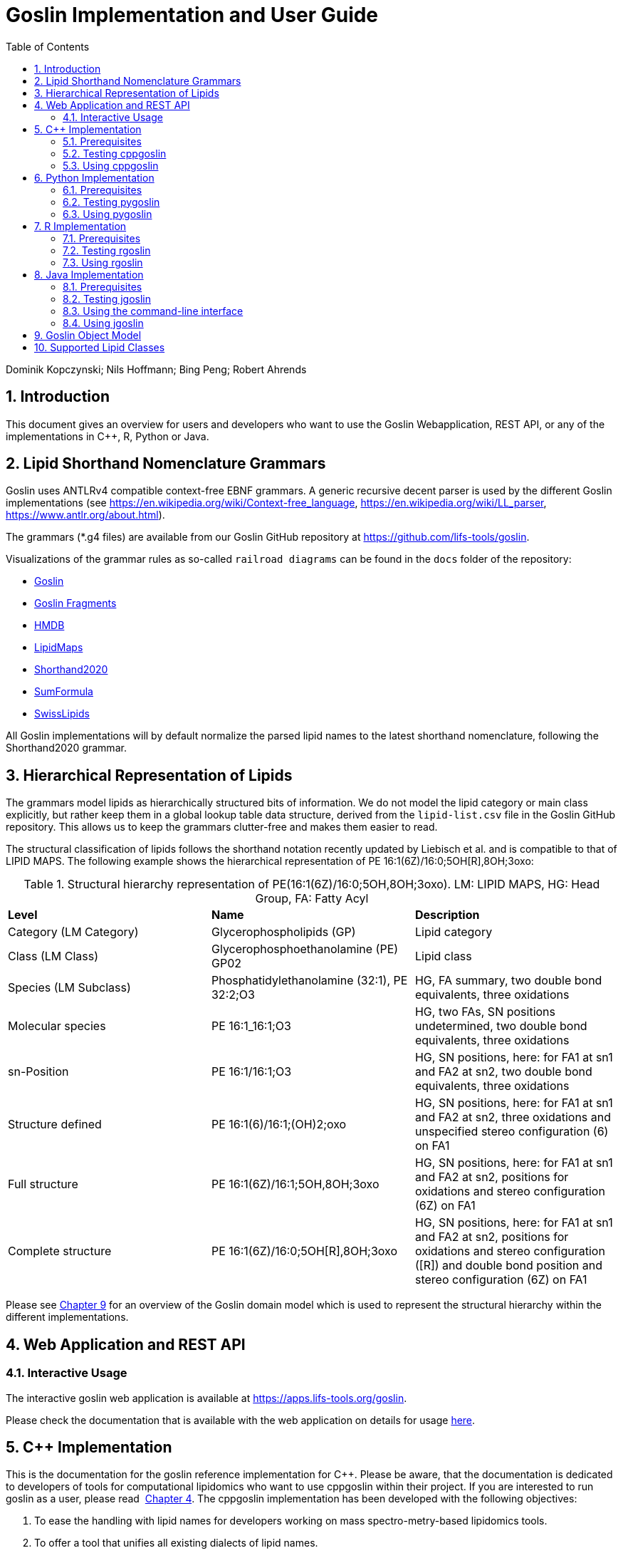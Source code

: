 = Goslin Implementation and User Guide
:sectnums:
:toc: left
:doctype: book
//only works on some backends, not HTML
:showcomments:
//use style like Section 1 when referencing within the document.
:xrefstyle: short
:figure-caption: Figure
:pdf-page-size: A4

:gitplant: http://www.plantuml.com/plantuml/proxy?src=https://raw.githubusercontent.com/lifs-tools/goslin/master/docs

//GitHub specific settings
ifdef::env-github[]
:tip-caption: :bulb:
:note-caption: :information_source:
:important-caption: :heavy_exclamation_mark:
:caution-caption: :fire:
:warning-caption: :warning:
endif::[]

Dominik Kopczynski; Nils Hoffmann; Bing Peng; Robert Ahrends

[[introduction]]
== Introduction
This document gives an overview for users and developers who want to use the Goslin Webapplication, REST API, or any of the implementations in C++, R, Python or Java.

== Lipid Shorthand Nomenclature Grammars
Goslin uses ANTLRv4 compatible context-free EBNF grammars. A generic recursive decent parser is used by the different Goslin implementations (see https://en.wikipedia.org/wiki/Context-free_language, https://en.wikipedia.org/wiki/LL_parser, https://www.antlr.org/about.html).

The grammars (*.g4 files) are available from our Goslin GitHub repository at https://github.com/lifs-tools/goslin. 

Visualizations of the grammar rules as so-called `railroad diagrams` can be found in the `docs` folder of the repository: 

 * xref:grammars/Goslin/Goslin.html[Goslin]
 * link:grammars/GoslinFragments/GoslinFragments.html[Goslin Fragments]
 * link:grammars/HMDB/HMDB.html[HMDB]
 * link:grammars/LipidMaps/LipidMaps.html[LipidMaps]
 * link:grammars/Shorthand2020/Shorthand2020.html[Shorthand2020]
 * link:grammars/SumFormula/SumFormula.html[SumFormula]
 * link:grammars/SwissLipids/SwissLipids.html[SwissLipids]

All Goslin implementations will by default normalize the parsed lipid names to the latest shorthand nomenclature, following the Shorthand2020 grammar.

== Hierarchical Representation of Lipids

The grammars model lipids as hierarchically structured bits of information. 
We do not model the lipid category or main class explicitly, but rather keep them in a global lookup table data structure, derived from the `lipid-list.csv` file in the Goslin GitHub repository. 
This allows us to keep the grammars clutter-free and makes them easier to read. 

The structural classification of lipids follows the shorthand notation recently updated by Liebisch et al. and is compatible to that of LIPID MAPS. The following example shows the hierarchical representation of PE 16:1(6Z)/16:0;5OH[R],8OH;3oxo:

.Structural hierarchy representation of PE(16:1(6Z)/16:0;5OH,8OH;3oxo). LM: LIPID MAPS, HG: Head Group, FA: Fatty Acyl
|===
| **Level** | **Name** | **Description** 
| Category (LM Category) | Glycerophospholipids (GP) | Lipid category
| Class (LM Class) | Glycerophosphoethanolamine (PE) GP02 | Lipid class
| Species (LM Subclass) | Phosphatidylethanolamine (32:1), PE 32:2;O3 | HG, FA summary, two double bond equivalents, three oxidations
| Molecular species | PE 16:1_16:1;O3 | HG, two FAs, SN positions undetermined, two double bond equivalents, three oxidations
| sn-Position | PE 16:1/16:1;O3 | HG, SN positions, here: for FA1 at sn1 and FA2 at sn2, two double bond equivalents, three oxidations
| Structure defined | PE 16:1(6)/16:1;(OH)2;oxo | HG, SN positions, here: for FA1 at sn1 and FA2 at sn2, three oxidations and unspecified stereo configuration (6) on FA1
| Full structure | PE 16:1(6Z)/16:1;5OH,8OH;3oxo | HG, SN positions, here: for FA1 at sn1 and FA2 at sn2, positions for oxidations and stereo configuration (6Z) on FA1
| Complete structure | PE 16:1(6Z)/16:0;5OH[R],8OH;3oxo | HG, SN positions, here: for FA1 at sn1 and FA2 at sn2, positions for oxidations and stereo configuration ([R]) and double bond position and stereo configuration (6Z) on FA1
|===

Please see <<goslinObjectModel>> for an overview of the Goslin domain model which is used to represent the structural hierarchy within the different implementations.

[[webServiceUsers]]
== Web Application and REST API

Interactive Usage
~~~~~~~~~~~~~~~~~

The interactive goslin web application is available
at https://apps.lifs-tools.org/goslin. 

Please check the documentation that is available with the web application on details for usage https://apps.lifs-tools.org/goslin/documentation#user-content-sec:webserviceusers[here].

C++ Implementation
------------------

This is the documentation for the goslin reference implementation for
C++. Please be aware, that the documentation is dedicated to developers
of tools for computational lipidomics who want to use cppgoslin within
their project. If you are interested to run goslin as a user, please
read  <<webServiceUsers>>. The cppgoslin
implementation has been developed with the following objectives:

1.  To ease the handling with lipid names for developers working on mass
spectro-metry-based lipidomics tools.
2.  To offer a tool that unifies all existing dialects of lipid names.

It is an open-source package under the MIT License available via
github footnote:[https://github.com/lifs-tools/cppgoslin]. For a detailed
structure of the implementation, read <<goslinObjectModel>>.

Prerequisites
~~~~~~~~~~~~~

The cppgoslin library needs a GNU g++ compiler version with support for
the C++ 11 standard. It comes with simple makefiles for easy compilation
and installation. You need the following packages:

....
$ g++ (compiler)
$ make
  
....

To install the library globally on your system, simply type:

....
$ [sudo] make install
  
....

Be sure that you have root permissions. Here, the library and headers
are installed into the /usr directory. If you want to change that
location, you have to edit the first line within the _makefile_.

Testing cppgoslin
~~~~~~~~~~~~~~~~~

We set up more than 150 000 single unit and integration tests, to ensure
that cppgoslin is parsing correctly. To run the tests, please type:

....
$ make test
$ make runtests
....

If a test should fail, please contact the
developers.

Using cppgoslin
~~~~~~~~~~~~~~~

The two major functions within cppgoslin are the parsing and printing of
lipid names. A minimalistic example will demonstrate both functions the
easiest way. In the examples folder, you will find the
_lipid_name_parser.cpp_ file. Compile it by typing:

....
$ cd examples
$ make
$ ./lipid_name_parser
....

Here is the minimalistic C++ code:

[source,c++]
----
#include "cppgoslin/cppgoslin.h"
#include <iostream>
int main(){
    LipidParser parser;
    try {
        LipidAdduct* lipid = parser.parse("PA(12:0_14:0)");
        cout << lipid->get_lipid_string() << endl;
        delete lipid;
    }
    catch(LipidException& e){
        // handle the exception
        cout << e.what() << endl;
    }
    return 0;
}
----

To handle unexpected behavior, the parsing command should always be
placed within a try/catch block and the `LipidAdduct` pointer should be
deleted after usage to avoid memory leaks. Be aware when changing the
installation directory, you also have to change the library directory
within the examples _makefile_.

To retrieve a parsed lipid name on a higher hierarchy of lipid level,
simply define the level when requesting the lipid name:

[source,c++]
----
#include "cppgoslin/cppgoslin.h"
#include <iostream>
int main(){
    LipidParser parser;
    try {
        // providing a lipid name on isomeric subspecies level
        LipidAdduct* lipid = parser.parse("PA(12:1(5Z)/14:0)");
        cout << lipid->get_lipid_string(ISOMERIC_SUBSPECIES) << endl;
        cout << lipid->get_lipid_string(STRUCTURAL_SUBSPECIES) << endl;
        cout << lipid->get_lipid_string(MOLECULAR_SUBSPECIES) << endl;
        cout << lipid->get_lipid_string(SPECIES) << endl;
        cout << lipid->get_lipid_string(CLASS) << endl;
        cout << lipid->get_lipid_string(CATEGORY) << endl;
        delete lipid;
    }
    catch(LipidException& e){
        // handle the exception
        cout << e.what() << endl;
    }
    return 0;
}
----

Requesting a lipid name on a lower level than the provided will throw an
exception. This functionality especially enables an easy way for
computing data for histograms on lipid class or category level. +
  +
To increase the parsing performance, one can pick a parser for only one
specific grammar:

[source,c++]
----
GoslinParser goslin_parser;
GoslinFragmentParser goslin_fragment_parser;
LipidMapsParser lipid_maps_parser;
SwissLipidsParser swiss_lipids_parser;
HmdbParser hmdb_parser;
----

Python Implementation
---------------------

This is the documentation for the goslin reference implementation for
Python 3. Please be aware, that the documentation is dedicated to
developers of tools for computational lipidomics who want to insert
pygoslin into their project. If you are interested to run goslin as a
user, please read Section <<webServiceUsers>>. The pygoslin
implementation has been developed with the following objectives:

1.  To ease the handling with lipid names for developers working on mass
spectrometrybased lipidomics tools.
2.  To offer a tool that unifies all existing dialects of lipid names.

It is an open-source package under the MIT License available via
github footnote:[https://github.com/lifs-tools/pygoslin]. For a detailed
structure of the implementation, read <<goslinObjectModel>>.

Prerequisites
~~~~~~~~~~~~~

The pygoslin package uses Python’s package management system _pip_ to
create an isolated and defined build environment. You need Python >=3.5
and the following packages to build the pygoslin package:

....
python3-pip
cython (module for Python 3)
make (optional)
....

  +
To install the package globally in your Python distribution, simply
type:

....
$ [sudo] make install
....

or

....
$ [sudo] python setup.py install
....

Be sure that you have root permissions.

Testing pygoslin
~~~~~~~~~~~~~~~~

We set up more than 150 000 single unit and integration tests, to ensure
that pygoslin is parsing correctly. To run the tests, please type:

....
$ make test
....

or

....
$ python3 -m unittest pygoslin.tests.FattyAcidTest
$ python3 -m unittest pygoslin.tests.ParserTest
$ python3 -m unittest pygoslin.tests.SwissLipidsTest
$ python3 -m unittest pygoslin.tests.GoslinTest
$ python3 -m unittest pygoslin.tests.LipidMapsTest
$ python3 -m unittest pygoslin.tests.HmdbTest
....

Using pygoslin
~~~~~~~~~~~~~~

The two major functions within pygoslin are the parsing and printing of
lipid names. You have several options, to access these functions. This
example will demonstrate both functions the easiest way. Open a Python
shell and type in:

[source,python]
----
from pygoslin.parser.Parser import LipidParser

lipid_parser = LipidParser()  # setup the parser
lipid_name = "PE 16:1-12:0"

try:
    lipid = lipid_parser.parse(lipid_name)  # start parsing
    print(lipid.get_lipid_string())
except Exception as e:
    print(e)         # handle the exception
----

For all unexpected states, an exception is being raised. Be aware, that
this method uses all available grammars in turn until a lipid name can
be parsed successfully by a parser. Currently, five grammars are
available, namely: Goslin, GoslinFragment, LipidMaps, SwissLipids, HMDB.
To use a specific grammar / parser, you can use the following code:

[source,python]
----
# using solely the Goslin parser
from pygoslin.parser.Parser import GoslinParser
goslin_parser = GoslinParser()

lipid_name = "Cer 18:1;2/12:0"
try:
    lipid = goslin_parser.parse(lipid_name)
    print(lipid.get_lipid_string())
except Exception as e:
    print(e)
----

  +

[source,python]
----
# using solely the Goslin Fragment parser
from pygoslin.parser.Parser import GoslinFragmentParser
goslin_fragment_parser = GoslinFragmentParser()

lipid_name = "Cer 18:1;2/12:0"
try:
    lipid = goslin_fragment_parser.parse(lipid_name)
    print(lipid.get_lipid_string())
except Exception as e:
    print(e)
----

  +

[source,python]
----
# using solely the LipidMaps parser
from pygoslin.parser.Parser import LipidMapsParser
lipid_maps_parser = LipidMapsParser()

lipid_name = "Cer(d18:1/12:0)"
try:
    lipid = lipid_maps_parser.parse(lipid_name)
    print(lipid.get_lipid_string())
except Exception as e:
    print(e)
----

  +

[source,python]
----
# using solely the SwissLipids parser
from pygoslin.parser.Parser import SwissLipidsParser
swiss_lipids_parser = SwissLipidsParser()

lipid_name = "Cer(d18:1/12:0)"
try:
    lipid = swiss_lipids_parser.parse(lipid_name)
    print(lipid.get_lipid_string())
except Exception as e:
    print(e)
----

  +

[source,python]
----
# using solely the HMDB parser
from pygoslin.parser.Parser import HmdbParser
hmdb_parser = HmdbParser()

lipid_name = "Cer(d18:1/12:0)"
try:
    lipid = hmdb_parser.parse(lipid_name)
    print(lipid.get_lipid_string())
except Exception as e:
    print(e)
----

To be as generic as possible, no treatment of validation of the fragment
is conducted within the GoslinFragmentParser. +
  +
To retrieve a parsed lipid name on a higher hierarchy of lipid level,
simply define the level when requesting the lipid name:

[source,python]
----
# report on different lipid hierarchies
from pygoslin.parser.Parser import *
from pygoslin.domain.LipidLevel import LipidLevel

parser = LipidParser()
# providing a lipid name on isomeric subspecies level
lipid_name = "PA 18:1(5Z)/12:0"

try:
    lipid = parser.parse(lipid_name)
    print(lipid.get_lipid_string(LipidLevel.ISOMERIC_SUBSPECIES))
    print(lipid.get_lipid_string(LipidLevel.STRUCTURAL_SUBSPECIES))
    print(lipid.get_lipid_string(LipidLevel.MOLECULAR_SUBSPECIES))
    print(lipid.get_lipid_string(LipidLevel.SPECIES))
    print(lipid.get_lipid_string(LipidLevel.CLASS))
    print(lipid.get_lipid_string(LipidLevel.CATEGORY))
except Exception as e:
    print(e)
----

This functionality especially enables an easy way for computing data for
histograms on lipid class or category level. Requesting a lipid name on
a lower level than the provided will raise an exception.

R Implementation
----------------

This project is a parser, validator and normalizer implementation for
shorthand lipid nomenclatures, using the Grammar of Succinct Lipid
Nomenclatures project for the R language ([https://www.r-project.org/]).

Goslin defines multiple grammars for different sources of shorthand lipid nomenclature. This allows to generate parsers based on the defined grammars, which provide immediate feedback whether a processed lipid shorthand notation string is compliant with a particular grammar, or not.

Here, rgoslin 2.0 uses the Goslin grammars and the cppgoslin parser to support the following general tasks:

1. Facilitate the parsing of shorthand lipid names dialects.
2. Provide a structural representation of the shorthand lipid after parsing.
3. Use the structural representation to generate normalized names, following the latest shorthand nomenclature.

rgoslin is an open-source package available via
github footnote:[https://github.com/lifs-tools/rgoslin].

Prerequisites
~~~~~~~~~~~~~

This project uses the R programming language. To be able to use it,
please install R: [https://cloud.r-project.org/] following the
instructions for your particular operating system. rgoslin is based on
native C++ code (via cppgoslin). It therefore requires additional tools
on your system to compile and install it. Please see the Rcpp
FAQ: [https://cran.r-project.org/web/packages/Rcpp/vignettes/Rcpp-FAQ.pdf],
question 1.3 for installation details for your specific operating
system.

Install the ‘devtools‘ package with the following command.

[source,r]
----
if(!require(devtools)) { install.packages("devtools") }
----

Run

[source,r]
----
install_github("lifs-tools/rgoslin")
----

to install from the github repository.

This will install the latest, potentially unstable development version
of the package with all required dependencies into your local R
installation.

If you want to use a proper release version, referenced by a Git tag
(here: v2.0.0) install the package as follows:

[source,r]
----
install_github("lifs-tools/rgoslin", ref="v2.0.0")
----

If you have cloned the code locally, use devtools as follows. Make sure
you set the working directory to where the API code is located. Then
execute

[source,r]
----
library(devtools)
install(".")
----

Testing rgoslin
~~~~~~~~~~~~~~~

rgoslin uses the testthat R package to provide unit tests for the lipid
name parsing methods. The tests are located in the `tests` folder. To
run the tests, execute

[source,r]
----
library(devtools)
test()
----

Using rgoslin
~~~~~~~~~~~~~

To load the package, start an R session and type

[source,r]
----
library(rgoslin)
----

Type the following to see the package vignette / tutorial:

[source,r]
----
vignette('introduction', package = 'rgoslin')
----

In order to use the provided translation functions of rgoslin, you first
need to load the library.

[source,r]
----
library(rgoslin)
----

If you want to check, which grammars are supported, use the following command:
[source,r]
----
listAvailableGrammars()
----

Currently, the following grammars are available: LipidMaps, SwissLipids,
Goslin, Shorthand2020, FattyAcids, HMDB.

To check, whether a given lipid name can be parsed by any of the parsers
supplied by cppgoslin, you can use the `isValidLipidName` method. It
will return `TRUE` if the given name can be parsed by any of the
available parsers and `FALSE` if the name was not parseable.

[source,r]
----
isValidLipidName("PC 32:1")
----

Using `parseLipidName` with a lipid name returns a data frame of
properties of the parsed lipid name as columns.

[source,r]
----
df <- parseLipidName("PC 32:1")
----

If you want to set the grammar to parse against manually, this is also
possible:

[source,r]
----
originalName <- "TG(16:1(5E)/18:0/20:2(3Z,6Z))"
tagDf <- rgoslin::parseLipidNameWithGrammar(originalName, "LipidMaps")
----

If you want to parse multiple lipid names, use the `parseLipidNames`
method with a vector of lipid names. This returns a data frame of
properties of the parsed lipid names with one row per lipid.

[source,r]
----
multipleLipidNamesDf <- parseLipidNames(c("PC 32:1","LPC 34:1","TG(18:1_18:0_16:1)"))
----

Finally, if you want to parse multiple lipid names and want to use one
particular grammar:

[source,r]
----
originalNames <- c("PC 32:1","LPC 34:1","TAG 18:1_18:0_16:1")
multipleLipidNamesWithGrammar <- parseLipidNamesWithGrammar(originalNames, "Goslin")
----

The Goslin parser also support reading of lipid shorthand names with adducts:

[source,r]
----
originalNames <- c("PC 32:1[M+H]1+", "PC 32:1 [M+H]+","PC 32:1")
lipidNamesWithAdduct <- parseLipidNamesWithGrammar(originalNames, "Goslin")
----

This will populate the columns "Adduct" and "AdductCharge" with the respective values. Please note that we recommend to use the adduct and its charge in full IUPAC recommended nomenclature.

Java Implementation
-------------------

This project is a parser, validator and normalizer implementation for
shorthand lipid nomenclatures, based on goslin for the Java programming
language: [https://go.java/].

goslin defines multiple grammars compatible with ANTLRv4 for different
sources of shorthand lipid nomenclature. This allows to generate parsers
based on the defined grammars, which provide immediate feedback whether
a processed lipid shorthand notation string is compliant with a
particular grammar, or not.

Here, jgoslin uses the goslin grammars and the generated parsers to
support the following general tasks:

1.  Facilitate the parsing of shorthand lipid names dialects.
2.  Provide a structural representation of the shorthand lipid after
parsing.
3.  Use the structural representation to generate normalized names.

Furthermore, jgoslin is an open-source package available via
github footnote:[https://github.com/lifs-tools/jgoslin].

Prerequisites
~~~~~~~~~~~~~

This project is based on Java 17. To use it, you need a jre installed on
your system. If you want to use the library in your own Java projects,
you need a jdk installed on your system. Please consult
[https://go.java/] for installation options and
instructions for your operating system.

Installation instructions

Building the project and generating client code from the command-line

In order to build the client code and run the unit tests, execute the
following command from a terminal:

....
./mvnw install
....

or on Windows:

....
mvnw.bat install
....

This compiles and tests the Java library.

Testing jgoslin
~~~~~~~~~~~~~~~

Here, jgoslin comes with a comprehensive collection of unit (JUnit 5),
integration (JUnit 5) tests. You can run all
of them as follows:

....
./mvnw verify
....

Using the command-line interface
~~~~~~~~~~~~~~~~~~~~~~~~~~~~~~~~

The `cli` sub-project provides a cli for parsing of lipid names either
from the command line or from a file with one lipid name per line.

After building the project as mentioned above with `./mvnw install`, the
`cli/target` folder will contain the `jgoslin-cli-<VERSION>-bin.zip`
file. Alternatively, you can download the latest cli zip file from
our repository: https://lifstools.jfrog.io/ui/artifactSearchResults?name=jgoslin-cli&type=artifacts[Search for latest
jgoslin-cli-<VERSION>-bin.zip artefact] and click to download.

In order to run the validator, unzip that file, change into the unzipped
folder and run

....
java -jar jgoslin-cli-<VERSION>.jar
....

to see the available options.

To parse a single lipid name from the command line using all available
parsers, run

....
java -jar jgoslin-cli-<VERSION>.jar -n "Cer(d18:1/20:2)"
....

The output will tell you what is done and will echo a tab-separated table of the
results to the terminal:

[source,bash]
----
Echoing output to stdout.
Normalized Name	Original Name	Grammar	Message	Adduct	Sum Formula	Mass	Lipid Maps Category	Lipid Maps Main Class	Functional Class Abbr	Functional Class Synonyms	Level	Total #C	Total #DB	Total #OH	LCB SN Position	LCB #C	LCB #DB	LCB Bond Type	LCB DB Positions	FA1 SN Position	FA1 #C	FA1 #DB	FA1 Bond Type	FA1 DB Positions
Cer 18:1;O2/20:2	Cer(d18:1/20:2)	LIPIDMAPS			C38H71NO3	589.5434	Sphingolipids [SP]	Ceramides [SP02]	[SP02]	[Cer, Ceramide]	SN_POSITION	38	3	2	0	18	1	LCB_EXCEPTION		2	20	2	ESTER	
----

To parse multiple lipid names from a file via the commmand line, run

....
java -jar jgoslin-cli-<VERSION>.jar -f examples/lipidnames.txt
....

To use a specific grammar, instead of trying all, run

....
java -jar jgoslin-cli-<VERSION>.jar -f examples/lipidnames.txt -g GOSLIN
....

To write output to the tab-separated output file ’goslin-out.tsv’
instead of to the terminal, run

....
java -jar jgoslin-cli-<VERSION>.jar -f examples/lipidnames.txt -g GOSLIN -o
....

If you want to use all available grammars, simply omit the `-g GOSLIN`
argument. Please note that will increase the runtime significantly since all
available parsers will be run against each name until the first one returns successfully.

Using jgoslin
~~~~~~~~~~~~~

To integrate jgoslin in your own projects as a library, please see the
README file at https://github.com/lifs-tools/jgoslin for more details.

The following snippet shows how to parse a shorthand lipid name with the
different parsers:

[source,java]
----
import org.lifstools.jgoslin.domain.*; // contains Domain objects like LipidAdduct, LipidSpecies ...
import org.lifstools.jgoslin.parser.*; // contains the parser implementations
...

String ref = "Cer(d18:1/20:2)";
try {
	// use the SwissLipids parser
	SwissLipidsParser slParser = new SwissLipidsParser();
	// multiple eventhandlers can be used with one parser, e.g. in parallel processing
	SwissLipidsParserEventHandler slHandler = slParser.newEventHandler();
	LipidAdduct sllipid = slParser.parse(ref, slHandler);
	System.out.println(sllipid.getLipidString()); // to print the lipid name at its native level to the console
} catch (LipidException ptve) {
// catch this for any parsing or semantic issues with a lipid
	ptve.printStackTrace();
}

//alternatively, use the other parsers. Don't forget to place try catch blocks around the following lines, as for the SwissLipids parser example
// use the LipidMAPS parser
LipidMapsParser lmParser = new LipidMapsParser();
LipidMapsParserEventHandler lmHandler = lmParser.newEventHandler();
LipidAdduct lmlipid = lmParser.parse(ref, lmHandler);
// use the shorthand notation parser GOSLIN
GoslinParser goslinParser = new GoslinParser();
GoslinParserEventHandler goslinHandler = goslinParser.newEventHandler();
LipidAdduct golipid = goslinParser.parse(ref, goslinHandler);
// use the updated shorthand notation of 2020
ShorthandParser shorthandParser = new ShorthandParser();
ShorthandParserEventHandler shorthandHandler = shorthandParser.newEventHandler();
// calling parse with the optional argument false suppresses any exceptions, if errors are encountered, the returned LipidAdduct will be null
LipidAdduct shlipid = shorthandParser.parse(ref, shorthandHandler, false);

----

To retrieve a parsed lipid name on a higher hierarchy of lipid level,
simply define the level when requesting the lipid name:

[source,java]
----
System.out.println(sllipid.getLipidString(LipidLevel.CATEGORY));
System.out.println(sllipid.getLipidString(LipidLevel.CLASS));
System.out.println(sllipid.getLipidString(LipidLevel.SPECIES));
System.out.println(sllipid.getLipidString(LipidLevel.MOLECULAR_SPECIES));
System.out.println(sllipid.getLipidString(LipidLevel.SN_POSITION));
System.out.println(sllipid.getLipidString(LipidLevel.STRUCTURE_DEFINED));
System.out.println(sllipid.getLipidString(LipidLevel.FULL_STRUCTURE));
System.out.println(sllipid.getLipidString(LipidLevel.COMPLETE_STRUCTURE));
----

This functionality allows easy computation of aggregate statistics of
lipids on lipid class, category or arbitrary levels. Requesting a lipid
name on a lower level than the provided will raise a `org.lifstools.jgoslin.domain.ConstraintViolationException`.

For more examples how the API works, please consult the tests, especially in the parsers module.

For an overview of the domain model used by jgoslin, please see
 <<goslinObjectModel>>.

[[goslinObjectModel]]
Goslin Object Model
-------------------

[[fig-goslinObjectModel]]
.The object model shared by the different implementations.
image:goslin-class-diagram.png[Goslin 2.0 object model.]

All goslin implementations are implementing the goslin object model as
illustrated in Figure <<fig-goslin-object-model>>. The classes
`LipidCategory`, `LipidLevel`, `Element`, and `LipidFaBondType` are
predefined enumerations. Here, `LipidClass` is being populated
automatically from a list containing lipid information (name,
description, category, abbreviation, synonyms) for all implementations,
see https://github.com/lifs-tools/goslin/blob/master/lipid-list.csv[lipid-list.csv] for details.
This especially eases the maintenance and ensures that the goslin
implementations have the same data base. The main class unifying all
classes and being provided by the parsers is `LipidAdduct`. It contains
information about the pure lipid, the adduct as well as the fragment (if
defined). The different lipid classes inherit from each other in a
hierarchical fashion as defined by Liebisch et al.. A dictionary with
the class `LipidSpecies` is storing all its associated fatty acyl chains
which are defined within the class `FattyAcid`. For storing the
cummulated information on species level for the carbon length, double
bonds, etc, the class `LipidSpeciesInfo` is utilized. A `FattyAcid` can contain
multiple `FunctionalGroup` objects that can be of type `CarbonChain`, `Cycle`, or `AcylAlkylGroup`.
Known functional groups can be retrieved from `KnownFunctionalGroups`, which is being populated
automatically from a list of known functional groups.

[[supportedLipidClasses]]
Supported Lipid Classes
-----------------------

Please check the most recent version of our https://github.com/lifs-tools/goslin/blob/master/lipid-list.csv[lipid classes table here].
